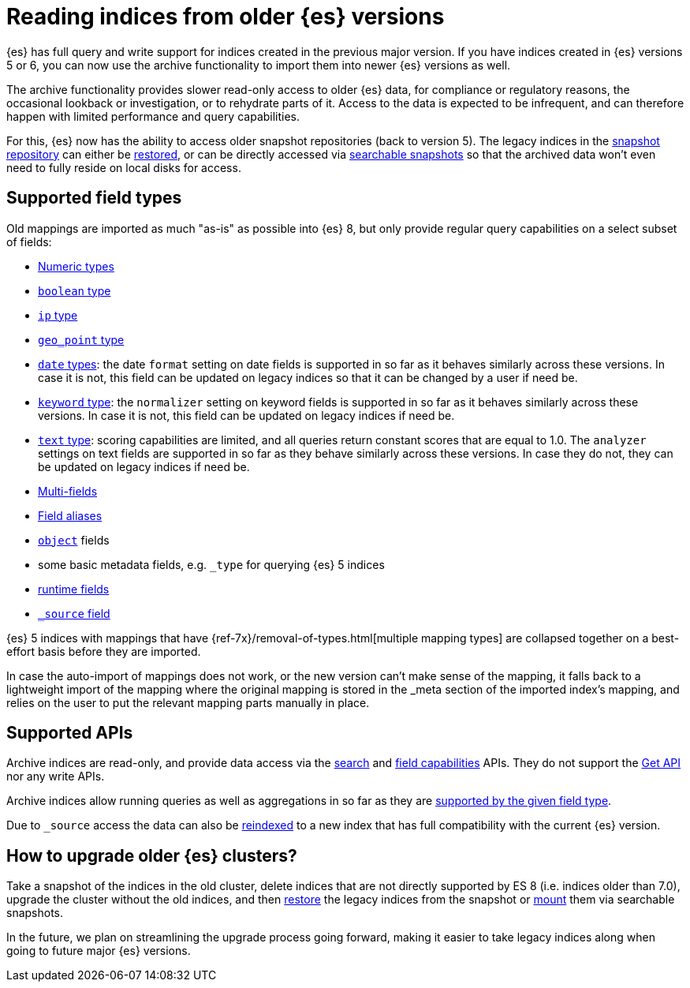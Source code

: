 [[archive-indices]]
= Reading indices from older {es} versions

{es} has full query and write support for indices created in the previous major
version. If you have indices created in {es} versions 5 or 6, you can now use
the archive functionality to import them into newer {es} versions as well.

The archive functionality provides slower read-only access to older {es} data,
for compliance or regulatory reasons, the occasional lookback or investigation,
or to rehydrate parts of it. Access to the data is expected to be infrequent,
and can therefore happen with limited performance and query capabilities.

For this, {es} now has the ability to access older snapshot repositories
(back to version 5). The legacy indices in the <<snapshot-restore,snapshot repository>>
can either be <<restore-snapshot-api,restored>>, or can be directly accessed
via <<searchable-snapshots,searchable snapshots>> so that the archived data
won't even need to fully reside on local disks for access.

[[archive-indices-supported-field-types]]
== Supported field types

Old mappings are imported as much "as-is" as possible into {es} 8, but only
provide regular query capabilities on a select subset of fields:

- <<number,Numeric types>>
- <<boolean,`boolean` type>>
- <<ip,`ip` type>>
- <<geo-point,`geo_point` type>>
- <<date,`date` types>>: the date `format` setting on date fields is supported
  in so far as it behaves similarly across these versions. In case it is not,
  this field can be updated on legacy indices so that it can be changed by a
  user if need be.
- <<keyword-field-type,`keyword` type>>: the `normalizer` setting on keyword
  fields is supported in so far as it behaves similarly across these versions.
  In case it is not, this field can be updated on legacy indices if need be.
- <<text-field-type,`text` type>>: scoring capabilities are limited, and all
  queries return constant scores that are equal to 1.0. The `analyzer`
  settings on text fields are supported in so far as they behave similarly
  across these versions. In case they do not, they can be updated on legacy
  indices if need be.
- <<multi-fields,Multi-fields>>
- <<field-alias,Field aliases>>
- <<object,`object`>> fields
// - <<nested,`nested`>> fields in limited form, not supporting any type of nested queries.
- some basic metadata fields, e.g. `_type` for querying {es} 5 indices
- <<runtime-mapping-fields,runtime fields>>
- <<mapping-source-field,`_source` field>>

{es} 5 indices with mappings that have {ref-7x}/removal-of-types.html[multiple mapping types]
are collapsed together on a best-effort basis before they are imported.

In case the auto-import of mappings does not work, or the new version
can't make sense of the mapping, it falls back to a lightweight import of
the mapping where the original mapping is stored in the _meta section of
the imported index's mapping, and relies on the user to put the relevant
mapping parts manually in place.

== Supported APIs

Archive indices are read-only, and provide data access via the
<<search-search,search>> and <<search-field-caps,field capabilities>> APIs.
They do not support the <<docs-get,Get API>> nor any write APIs.

Archive indices allow running queries as well as aggregations in so far as
they are <<archive-indices-supported-field-types,supported by the given field type>>.

Due to `_source` access the data can also be <<docs-reindex,reindexed>>
to a new index that has full compatibility with the current {es} version.

== How to upgrade older {es} clusters?

Take a snapshot of the indices in the old cluster, delete indices that are not
directly supported by ES 8 (i.e. indices older than 7.0), upgrade the cluster
without the old indices, and then <<restore-snapshot-api,restore>> the legacy
indices from the snapshot or <<searchable-snapshots-api-mount-snapshot,mount>>
them via searchable snapshots.

In the future, we plan on streamlining the upgrade process going forward,
making it easier to take legacy indices along when going to future major
{es} versions.
